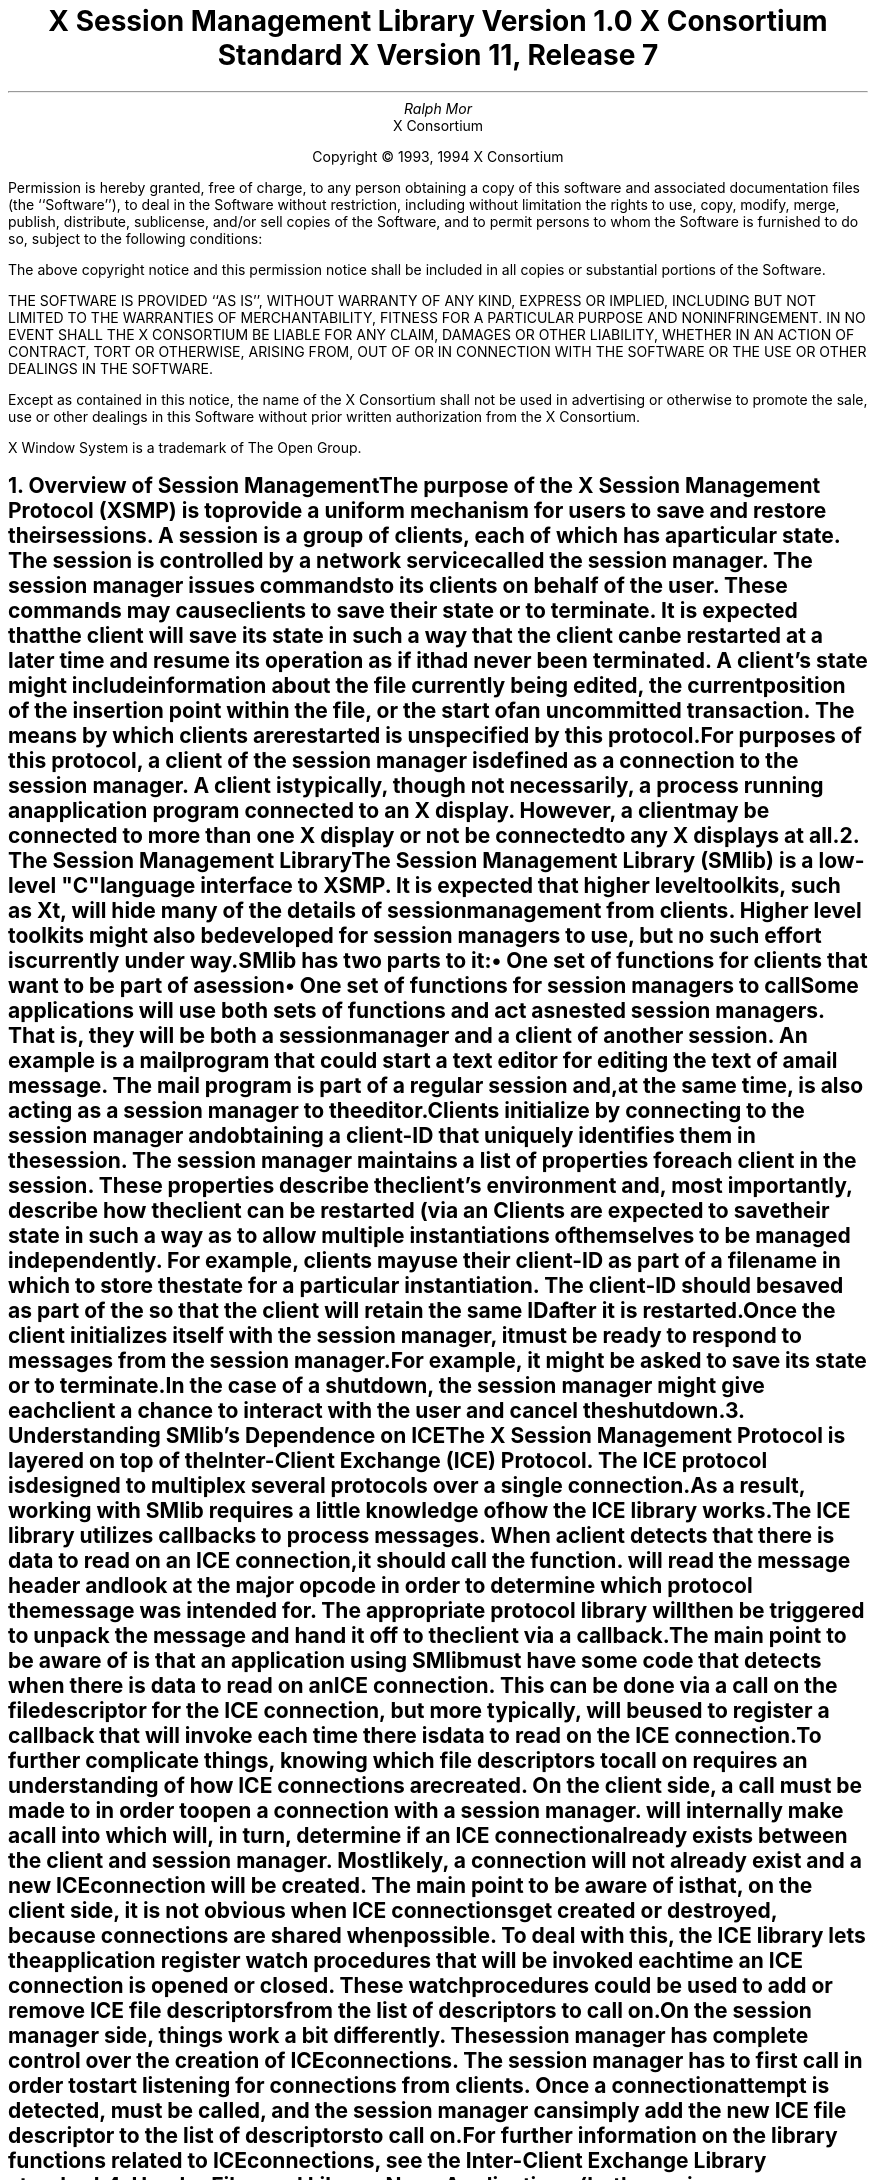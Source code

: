 .\" $Xorg: SMlib.ms,v 1.3 2000/08/17 19:42:19 cpqbld Exp $
.\" $XdotOrg: xc/doc/specs/SM/SMlib.ms,v 1.2 2004/04/23 18:42:16 eich Exp $
.\" 
.\" Use tbl, -ms, and macros.t
.\" edited for DP edits and code consistency w/ core protocol/xlib 4/18/96
.\" macro: start marker
.de sM
.ne 4
.sp 1
\\h'-0.3i'\\L'-1v'\\v'3p'\\l'1v'\\v'1v-3p'
.sp -1
..
.\" macro: end marker
.de eM
.sp -1
\\h'-0.3i'\\L'-1v'\\v'1v+4p'\\l'1v'\\v'-4p'
.sp 1
..
.EH ''''
.OH ''''
.EF ''''
.OF ''''
.ad b
.sp 10
.TL
\s+2\fBX Session Management Library\fP\s-2
.sp
Version 1.0
.sp
X Consortium Standard
.sp
X Version 11, Release 7
.sp
\*(xV
.AU
Ralph Mor
.AI
X Consortium
.LP
.DS C
Copyright \(co 1993, 1994 X Consortium
.DE
.LP
.sp 5
Permission is hereby granted, free of charge, to any person obtaining a copy
of this software and associated documentation files (the ``Software''), to deal
in the Software without restriction, including without limitation the rights
to use, copy, modify, merge, publish, distribute, sublicense, and/or sell
copies of the Software, and to permit persons to whom the Software is
furnished to do so, subject to the following conditions:
.LP
The above copyright notice and this permission notice shall be included in
all copies or substantial portions of the Software.
.LP
THE SOFTWARE IS PROVIDED ``AS IS'', WITHOUT WARRANTY OF ANY KIND, EXPRESS OR
IMPLIED, INCLUDING BUT NOT LIMITED TO THE WARRANTIES OF MERCHANTABILITY,
FITNESS FOR A PARTICULAR PURPOSE AND NONINFRINGEMENT.  IN NO EVENT SHALL THE
X CONSORTIUM BE LIABLE FOR ANY CLAIM, DAMAGES OR OTHER LIABILITY, WHETHER IN
AN ACTION OF CONTRACT, TORT OR OTHERWISE, ARISING FROM, OUT OF OR IN
CONNECTION WITH THE SOFTWARE OR THE USE OR OTHER DEALINGS IN THE SOFTWARE.
.LP
Except as contained in this notice, the name of the X Consortium shall not be
used in advertising or otherwise to promote the sale, use or other dealings
in this Software without prior written authorization from the X Consortium.
.sp 3
X Window System is a trademark of The Open Group.
.bp
.bp 1
.EH '\fBX Session Management Library\fP''\fB\*(xV\fP'
.OH '\fBX Session Management Library\fP''\fB\*(xV\fP'
.EF ''\- \\\\n(PN \-''
.OF ''\- \\\\n(PN \-''
.NH 1
Overview of Session Management
.XS
\*(SN Overview of Session Management
.XE
.LP
The purpose of the X Session Management Protocol (XSMP) is to provide a
uniform mechanism for users to save and restore their sessions.  A
\fIsession\fP is a group of clients, each of which has a particular state.
The session is controlled by a network service called the \fIsession
manager\fP\^.  The session manager issues commands to its clients on behalf
of the user.  These commands may cause clients to save their state or to
terminate.  It is expected that the client will save its state in such a
way that the client can be restarted at a later time and resume its
operation as if it had never been terminated.  A client's state might
include information about the file currently being edited, the current
position of the insertion point within the file, or the start of an 
uncommitted transaction.  The means by which clients are restarted is
unspecified by this protocol.
.LP
For purposes of this protocol, a \fIclient\fP\^ of the session manager is
defined as a connection to the session manager.  A client is typically,
though not necessarily, a process running an application program connected
to an X display.  However, a client may be connected to more
than one X display or not be connected to any X displays at all.
.NH 1
The Session Management Library
.XS
\*(SN The Session Management Library
.XE
.LP
The Session Management Library (SMlib) is a low-level "C" language
interface to XSMP.  It is expected that higher level toolkits, such as
Xt, will hide many of
the details of session management from clients.  Higher level toolkits
might also be developed for session managers to use, but no such effort
is currently under way.
.LP
SMlib has two parts to it:
.IP \(bu 5
One set of functions for clients that want to be part of a session
.IP \(bu 5
One set of functions for session managers to call
.LP
Some applications will use both sets of functions and act as \fInested
session managers\fP\^.
That is, they will be both a session manager and a client of another session.
An example is a mail program that could start a text editor for editing 
the text of a mail message.  The mail program is part of
a regular session and, at the same time, is also acting as a session manager
to the editor.
.LP
Clients initialize by connecting to the session manager and obtaining
a \fIclient-ID\fP\^ that uniquely identifies them in the session.
The session manager maintains a list of properties for each client in
the session.  These properties describe the client's environment
and, most importantly, describe how the client can be restarted (via an
.PN SmRestartCommand ).
Clients are expected to save their state in such a way as to allow multiple
instantiations of themselves to be managed independently.  For example,
clients may use their client-ID as part of a filename in which
to store the state for a particular instantiation.  The client-ID
should be saved as part of the
.PN SmRestartCommand
so that the client will retain the same ID after it is restarted.
.LP
Once the client initializes itself with the session manager, it must be
ready to respond to messages from the session manager.  For example, it
might be asked to save its state or to terminate.  In the case of a shutdown,
the session manager might give each client a chance to interact with the
user and cancel the shutdown.
.NH 1
Understanding SMlib's Dependence on ICE
.XS
\*(SN Understanding SMlib's Dependence on ICE
.XE
.LP
The X Session Management Protocol is layered on top of the Inter-Client
Exchange (ICE) Protocol.  The ICE protocol is designed to multiplex several
protocols over a single connection.  As a result, working with SMlib requires
a little knowledge of how the ICE library works.
.LP
The ICE library utilizes callbacks to process messages.  When a client
detects that there is data to read on an ICE connection, it should call
the
.PN IceProcessMessages
function.
.PN IceProcessMessages
will read the message header and look at the major opcode in order
to determine which protocol the message was intended for.  The appropriate
protocol library will then be triggered to unpack the message and hand it
off to the client via a callback.
.LP
The main point to be aware of is that an application using SMlib must
have some code that detects when there is data to read on an ICE connection.
This can be done via a
.PN select
call on the file descriptor for the ICE connection, but more typically,
.PN XtAppAddInput
will be used to register a callback that will invoke
.PN IceProcessMessages
each time there is data to read on the ICE connection.
.LP
To further complicate things, knowing which file descriptors to call
.PN select
on requires an understanding of how ICE connections are created.
On the client side, a call must be made to
.PN SmcOpenConnection
in order to open a connection with a session manager.
.PN SmcOpenConnection
will internally make a call into
.PN IceOpenConnection ,
which will, in turn, determine if an ICE connection already exists between
the client and session manager.  Most likely, a connection will not already
exist and a new ICE connection will be created.  The main point to be aware
of is that, on the client side, it is not obvious when ICE connections get
created or destroyed, because connections are shared when possible.
To deal with this, the ICE library lets the application register
watch procedures that will be invoked each time an ICE connection 
is opened or closed.
These watch procedures could be used to add or remove ICE file descriptors
from the list of descriptors to call
.PN select
on.
.LP
On the session manager side, things work a bit differently.  The session
manager has complete control over the creation
of ICE connections.  The session manager has to first call
.PN IceListenForConnections
in order to start listening for connections from clients.  Once a connection
attempt is detected,
.PN IceAcceptConnection
must be called, and the session manager can simply add the new ICE
file descriptor to the list of descriptors to call
.PN select
on.
.LP
For further information on the library functions related to ICE connections,
see the \fIInter-Client Exchange Library\fP\^ standard.
.NH 1
Header Files and Library Name
.XS
\*(SN Header Files and Library Name
.XE
.LP
Applications (both session managers and clients) should include the
header file
.Pn < X11/SM/SMlib.h >.
This header file defines all of the SMlib data structures 
and function prototypes. 
.PN SMlib.h
includes the header file 
.Pn < X11/SM/SM.h >,
which defines all of the SMlib constants.
.LP
Because SMlib is dependent on ICE, applications should link against
SMlib and ICElib by using 
.PN -lSM
.PN -lICE .
.NH 1
Session Management Client (Smc) Functions
.XS
\*(SN Session Management Client (Smc) Functions
.XE
.LP
This section discusses how Session Management clients:
.IP \(bu 5
Connect to the Session Manager
.IP \(bu 5
Close the connection
.IP \(bu 5
Modify callbacks
.IP \(bu 5
Set, delete, and retrieve Session Manager properties
.IP \(bu 5
Interact with the user
.IP \(bu 5
Request a ``Save Yourself''
.IP \(bu 5
Request a ``Save Yourself Phase 2''
.IP \(bu 5
Complete a ``Save Yourself''
.IP \(bu 5
Use Smc informational functions
.IP \(bu 5
Handle Errors
.NH 2
Connecting to the Session Manager
.XS
\*(SN Connecting to the Session Manager
.XE
.LP
To open a connection with a session manager, use
.PN SmcOpenConnection .
.sM
.FD 0
SmcConn SmcOpenConnection\^(\^\fInetwork_ids_list\fP, \fIcontext\fP\^, \fIxsmp_major_rev\fP\^, \fIxsmp_minor_rev\fP\^,
.br
                    \fImask\fP\^, \fIcallbacks\fP\^, \fIprevious_id\fP\^, \fIclient_id_ret\fP\^, \fIerror_length\fP\^, \fIerror_string_ret\fP\^)
.br
    char *\fInetwork_ids_list\fP\^;
.br
    SmPointer \fIcontext\fP\^;
.br
    int \fIxsmp_major_rev\fP\^;
.br
    int \fIxsmp_minor_rev\fP\^;
.br
    unsigned long \fImask\fP\^;
.br
    SmcCallbacks *\fIcallbacks\fP\^;
.br
    char *\fIprevious_id\fP\^;
.br
    char **\fIclient_id_ret\fP\^;
.br
    int \fIerror_length\fP\^;
.br
    char *\fIerror_string_ret\fP\^;
.FN
.IP \fInetwork_ids_list\fP 1i
Specifies the network ID(s) of the session manager.
.IP \fIcontext\fP 1i
A pointer to an opaque object or NULL.  Used to determine if an
ICE connection can be shared (see below).
.IP \fIxsmp_major_rev\fP 1i
The highest major version of the XSMP the application supports.
.IP \fIxsmp_minor_rev\fP 1i
The highest minor version of the XSMP the application supports (for the
specified xsmp_major_rev).
.IP \fImask\fP\^ 1i
A mask indicating which callbacks to register.
.IP \fIcallbacks\fP 1i
The callbacks to register.  These callbacks are used to respond to messages
from the session manager.
.IP \fIprevious_id\fP 1i
The client ID from the previous session.
.IP \fIclient_id_ret\fP 1i
The client ID for the current session is returned.
.IP \fIerror_length\fP 1i
Length of the error_string_ret argument passed in.
.IP \fIerror_string_ret\fP 1i
Returns a null-terminated error message, if any.  
The error_string_ret argument points to user supplied memory.
No more than error_length bytes are used.
.LP
.eM
The network_ids_list argument is a null-terminated string containing a list of
network IDs for the session manager, separated by commas.
If network_ids_list is NULL,
the value of the
.PN SESSION_MANAGER
environment variable will be used.
Each network ID has the following format:
.TS
lw(0.25i) lw(2.5i) lw(1i).
	tcp/<hostname>:<portnumber>	or
	decnet/<hostname>::<objname>	or
	local/<hostname>:<path>	
.TE
.LP
An attempt will be made to use the first network ID.  If that fails,
an attempt will be made using the second network ID, and so on.
.LP
After the connection is established,
.PN SmcOpenConnection
registers the client with the session manager.  If the client is being
restarted from a previous session, previous_id should contain a null
terminated string representing the client ID from the previous session.
If the client is first joining the session, previous_id should be
set to NULL.
If previous_id is specified but is determined to be invalid by the
session manager, SMlib will re-register
the client with previous_id set to NULL.
.LP
If
.PN SmcOpenConnection
succeeds, it returns an opaque connection pointer of type
.PN SmcConn
and the client_id_ret argument contains the client ID to be used for
this session.
The client_id_ret should be freed with a call to
.PN free
when no longer needed.  On failure,
.PN SmcOpenConnection
returns NULL,
and the reason for failure is returned in error_string_ret.
.LP
Note that SMlib uses the ICE protocol to establish a connection with
the session manager.  If an ICE connection already exists between the
client and session manager, it might be possible for the same ICE connection
to be used for session management.  
.LP
The context argument indicates how willing the client is to share
the ICE connection with other protocols.  If context is NULL,
then the caller is always willing to share the connection.
If context is not NULL,
then the caller is not willing to use a previously opened ICE connection
that has a different non-NULL context associated with it.
.LP
As previously discussed (section 3, ``Understanding SMlib's Dependence
on ICE''), the client will have to keep track of when ICE connections
are created or destroyed (using 
.PN IceAddConnectionWatch
and
.PN IceRemoveConnectionWatch ),
and will have to call
.PN IceProcessMessages
each time a
.PN select
shows that there is data to read on an ICE connection.
For further information, see the
\fIInter-Client Exchange Library\fP\^ standard.
.LP
The callbacks argument contains a set of callbacks used to respond to session
manager events.  The mask argument specifies which callbacks are set.
All of the callbacks specified in this version of SMlib are mandatory.  The
mask argument is necessary in order to maintain backwards compatibility
in future versions of the library.
.LP
The following values may be ORed together to obtain a mask value:
.LP
.Ds 0
.PN SmcSaveYourselfProcMask
.PN SmcDieProcMask
.PN SmcSaveCompleteProcMask
.PN SmcShutdownCancelledProcMask
.De
.LP
For each callback, the client can register a pointer to client data.
When SMlib invokes the callback, it will pass the client data pointer.
.LP
.sM
.Ds 0
.TA .5i 1i 1.5i
.ta .5i 1i 1.5i
typedef struct {

	struct {
		SmcSaveYourselfProc callback;
		SmPointer client_data;
	} save_yourself;

	struct {
		SmcDieProc callback;
		SmPointer client_data;
	} die;

	struct {
		SmcSaveCompleteProc callback;
		SmPointer client_data;
	} save_complete;

	struct {
		SmcShutdownCancelledProc callback;
		SmPointer client_data;
	} shutdown_cancelled;

} SmcCallbacks;
.De
.LP
.eM
.NH 3
The Save Yourself Callback
.XS
\*(SN The Save Yourself Callback
.XE
.LP
The Save Yourself callback is of type
.PN SmcSaveYourselfProc .
.sM
.FD 0
typedef void (*SmcSaveYourselfProc)();

void SaveYourselfProc\^(\^\fIsmc_conn\fP, \fIclient_data\fP\^, \fIsave_type\fP\^, \fIshutdown\fP\^, \fIinteract_style\fP\^, \fIfast\fP\^)
.br
    SmcConn \fIsmc_conn\fP\^;
.br
    SmPointer \fIclient_data\fP\^;
.br
    int \fIsave_type\fP\^;
.br
    Bool \fIshutdown\fP\^;
.br
    int \fIinteract_style\fP\^;
.br
    Bool \fIfast\fP\^;
.FN
.IP \fIsmc_conn\fP 1i
The session management connection object.
.IP \fIclient_data\fP 1i
Client data specified when the callback was registered.
.IP \fIsave_type\fP 1i
Specifies the type of information that should be saved.
.IP \fIshutdown\fP 1i
Specifies if a shutdown is taking place.
.IP \fIinteract_style\fP 1i
The type of interaction allowed with the user.
.IP \fIfast\fP 1i
If
.PN True ,
the client should save its state as quickly as possible.
.LP
.eM
The session manager sends a ``Save Yourself'' message to a client 
either to checkpoint it or just before
termination so that it can save its state.
The client responds with zero or more calls to
.PN SmcSetProperties
to update the properties indicating how to restart the client.
When all the properties have been set, the client calls
.PN SmcSaveYourselfDone .
.LP
If interact_style is
.PN SmInteractStyleNone ,
the client must not interact with the
user while saving state.
If interact_style is 
.PN SmInteractStyleErrors ,
the client may interact with the user only if an error condition arises.
If interact_style is 
.PN SmInteractStyleAny ,
then the client may interact with the user for any purpose.
Because only one client can interact with the user at a time,
the client must call
.PN SmcInteractRequest
and wait for an ``Interact'' message from the session manager.
When the client is done interacting with the user, it calls
.PN SmcInteractDone .
The client may only call
.PN SmcInteractRequest
after it receives a ``Save Yourself'' message and before it
calls
.PN SmcSaveYourselfDone .
.LP
If save_type is
.PN SmSaveLocal ,
the client must update the properties to reflect its current state.
Specifically, it should save enough information to restore
the state as seen by the user of this client.  It should not affect the
state as seen by other users.  If save_type is
.PN SmSaveGlobal ,
the user wants the client to commit all of its data to permanent,
globally accessible storage.  If save_type is
.PN SmSaveBoth ,
the client should do both of these (it should first commit the data to
permanent storage before updating its properties).
.LP
Some examples are as follows:
.LP
.IP \(bu 5
If a word processor were sent a ``Save Yourself'' with a type of 
.PN SmSaveLocal ,
it could create a temporary file that included the
current contents of the file, the location of the cursor, and
other aspects of the current editing session.
It would then update its SmRestartCommand property 
with enough information to find this temporary file.
.IP \(bu 5
If a word processor were sent a ``Save Yourself'' with a type of
.PN SmSaveGlobal ,
it would simply save the currently edited file.
.IP \(bu 5
If a word processor were sent a ``Save Yourself'' with a type of
.PN SmSaveBoth ,
it would first save the currently edited file.
It would then create a temporary file with information
such as the current position of the cursor
and what file is being edited.
Finally, it would update its SmRestartCommand property
with enough information to find the temporary file.
.LP
The shutdown argument specifies whether the system is being
shut down.  The interaction is different depending on whether or not
shutdown is set.  If not shutting down, the client should save its
state and wait for a ``Save Complete'' message.  If shutting down,
the client must save state and
then prevent interaction until it receives either a ``Die''
or a ``Shutdown Cancelled.''
.LP
The fast argument specifies that the client should save its state
as quickly as possible.  For example, if the session manager knows that
power is about to fail, it would set fast to
.PN True .
.NH 3
The Die Callback
.XS
\*(SN The Die Callback
.XE
.LP
The Die callback is of type
.PN SmcDieProc .
.sM
.FD 0
typedef void (*SmcDieProc)();

void DieProc\^(\^\fIsmc_conn\fP, \fIclient_data\fP\^)
.br
    SmcConn \fIsmc_conn\fP\^;
.br
    SmPointer \fIclient_data\fP\^;
.FN
.IP \fIsmc_conn\fP 1i
The session management connection object.
.IP \fIclient_data\fP 1i
Client data specified when the callback was registered.
.LP
.eM
The session manager sends a ``Die'' message to a client 
when it wants it to die.  The client should respond by calling
.PN SmcCloseConnection .
A session manager that behaves properly will send a
``Save Yourself'' message before the ``Die'' message.
.NH 3
The Save Complete Callback
.XS
\*(SN The Save Complete Callback
.XE
.LP
The Save Complete callback is of type
.PN SmcSaveCompleteProc .
.sM
.FD 0
typedef void (*SmcSaveCompleteProc)();

void SaveCompleteProc\^(\^\fIsmc_conn\fP, \fIclient_data\fP\^)
.br
    SmcConn \fIsmc_conn\fP\^;
.br
    SmPointer \fIclient_data\fP\^;
.FN
.IP \fIsmc_conn\fP 1i
The session management connection object.
.IP \fIclient_data\fP 1i
Client data specified when the callback was registered.
.LP
.eM
When the session manager is done with a checkpoint, it will send each of
the clients a ``Save Complete'' message.  The client is then free to
change its state.
.NH 3
The Shutdown Cancelled Callback
.XS
\*(SN The Shutdown Cancelled Callback
.XE
.LP
The Shutdown Cancelled callback is of type
.PN SmcShutdownCancelledProc .
.sM
.FD 0
typedef void (*SmcShutdownCancelledProc)();

void ShutdownCancelledProc\^(\^\fIsmc_conn\fP, \fIclient_data\fP\^)
.br
    SmcConn \fIsmc_conn\fP\^;
.br
    SmPointer \fIclient_data\fP\^;
.FN
.IP \fIsmc_conn\fP 1i
The session management connection object.
.IP \fIclient_data\fP 1i
Client data specified when the callback was registered.
.LP
.eM
The session manager sends a ``Shutdown Cancelled'' message
when the user cancelled the shutdown during an interaction
(see section 5.5, ``Interacting With the User'').
The client can now continue as if the shutdown had never happened.
If the client has not called
.PN SmcSaveYourselfDone
yet, it can either abort the save and then call
.PN SmcSaveYourselfDone
with the success argument set to
.PN False ,
or it can continue with the save and then call
.PN SmcSaveYourselfDone
with the success argument set to reflect the outcome of the save.
.NH 2
Closing the Connection
.XS
\*(SN Closing the Connection
.XE
.LP
To close a connection with a session manager, use
.PN SmcCloseConnection .
.LP
.sM
.FD 0
SmcCloseStatus SmcCloseConnection\^(\^\fIsmc_conn\fP, \fIcount\fP\^, \fIreason_msgs\fP\^)
.br
    SmcConn \fIsmc_conn\fP\^;
.br
    int \fIcount\fP\^;
.br
    char **\fIreason_msgs\fP\^;
.FN
.IP \fIsmc_conn\fP 1i
The session management connection object.
.IP \fIcount\fP 1i
The number of reason messages.
.IP \fIreason_msgs\fP 1i
The reasons for closing the connection.
.LP
.eM
The reason_msgs argument will most likely be NULL if resignation 
is expected by the client.
Otherwise, it contains a list of null-terminated Compound Text strings 
representing the reason for termination.
The session manager should display these reason messages
to the user.
.LP
Note that SMlib used the ICE protocol to establish a connection with
the session manager, and various protocols other than session management
may be active on the ICE connection.  When
.PN SmcCloseConnection
is called, the ICE connection will be closed only if all protocols
have been shutdown on the connection.  Check the ICElib
standard for
.PN IceAddConnectionWatch
and
.PN IceRemoveConnectionWatch
to learn how to set up a callback to be invoked each time an ICE connection is
opened or closed.  Typically this callback adds/removes the ICE file
descriptor from the list of active descriptors to call
.PN select
on (or calls
.PN XtAppAddInput
or
.PN XtRemoveInput ).
.LP
.PN SmcCloseConnection
returns one of the following values:
.IP \(bu 5
.PN SmcClosedNow
\- the ICE connection was closed at this time, the watch procedures were
invoked, and the connection was freed.
.IP \(bu 5
.PN SmcClosedASAP
\- an IO error had occurred on the connection, but
.PN SmcCloseConnection
is being called within a nested
.PN IceProcessMessages .
The watch procedures have been invoked at this time, but the connection
will be freed as soon as possible (when the nesting level reaches zero and
.PN IceProcessMessages
returns a status of
.PN IceProcessMessagesConnectionClosed ).
.IP \(bu 5
.PN SmcConnectionInUse
\- the connection was not closed at this time, because it is being used by
other active protocols.
.NH 2
Modifying Callbacks
.XS
\*(SN Modifying Callbacks
.XE
.LP
To modify callbacks set up in
.PN SmcOpenConnection ,
use
.PN SmcModifyCallbacks .
.sM
.FD 0
void SmcModifyCallbacks\^(\^\fIsmc_conn\fP, \fImask\fP\^, \fIcallbacks\fP\^)
.br
    SmcConn \fIsmc_conn\fP\^;
.br
    unsigned long \fImask\fP\^;
.br
    SmcCallbacks *\fIcallbacks\fP\^;
.FN
.IP \fIsmc_conn\fP 1i
The session management connection object.
.IP \fImask\fP 1i
A mask indicating which callbacks to modify.
.IP \fIcallbacks\fP 1i
The new callbacks.
.LP
.eM
When specifying a value for the mask argument, the following
values may be ORed together:
.LP
.Ds 0
.PN SmcSaveYourselfProcMask
.PN SmcDieProcMask
.PN SmcSaveCompleteProcMask
.PN SmcShutdownCancelledProcMask
.De
.NH 2
Setting, Deleting, and Retrieving Session Management Properties
.XS
\*(SN Setting, Deleting, and Retrieving Session Management Properties
.XE
.LP
To set session management properties for this client, use
.PN SmcSetProperties .
.sM
.FD 0
void SmcSetProperties\^(\^\fIsmc_conn\fP, \fInum_props\fP\^, \fIprops\fP\^)
.br
    SmcConn \fIsmc_conn\fP\^;
.br
    int \fInum_props\fP\^;
.br
    SmProp **\fIprops\fP\^;
.FN
.IP \fIsmc_conn\fP 1i
The session management connection object.
.IP \fInum_props\fP 1i
The number of properties.
.IP \fIprops\fP 1i
The list of properties to set.
.LP
.eM
The properties are specified as an array of property pointers.
Previously set property values may be over-written using the
.PN SmcSetProperties
function.  Note that the session manager is not
expected to restore property values when the session is restarted.  Because
of this, clients should not try to use the session manager as
a database for storing application specific state.
.LP
For a description of session management properties and the
.PN SmProp
structure, see section 7, ``Session Management Properties.''
.sp
.LP
To delete properties previously set by the client, use
.PN SmcDeleteProperties .
.sM
.FD 0
void SmcDeleteProperties\^(\^\fIsmc_conn\fP, \fInum_props\fP\^, \fIprop_names\fP\^)
.br
    SmcConn \fIsmc_conn\fP\^;
.br
    int \fInum_props\fP\^;
.br
    char **\fIprop_names\fP\^;
.FN
.IP \fIsmc_conn\fP 1i
The session management connection object.
.IP \fInum_props\fP 1i
The number of properties.
.IP \fIprop_names\fP 1i
The list of properties to delete.
.LP
.eM
.LP
To get properties previously stored by the client, use
.PN SmcGetProperties .
.sM
.FD 0
Status SmcGetProperties\^(\^\fIsmc_conn\fP, \fIprop_reply_proc\fP\^, \fIclient_data\fP\^)
.br
    SmcConn \fIsmc_conn\fP\^;
.br
    SmcPropReplyProc \fIprop_reply_proc\fP\^;
.br
    SmPointer \fIclient_data\fP\^;
.FN
.IP \fIsmc_conn\fP 1i
The session management connection object.
.IP \fIprop_reply_proc\fP 1i
The callback to be invoked when the properties reply comes back.
.IP \fIclient_data\fP 1i
This pointer to client data will be passed to the
.PN SmcPropReplyProc
callback.
.LP
.eM
The return value of
.PN SmcGetProperties
is zero for failure and a positive value for success.
.LP
Note that the library does not block until the properties reply comes back.
Rather, a callback of type
.PN SmcPropReplyProc
is invoked when the data is ready.
.sM
.FD 0
typedef void (*SmcPropReplyProc)();

void PropReplyProc\^(\^\fIsmc_conn\fP, \fIclient_data\fP\^, \fInum_props\fP\^, \fIprops\fP\^)
.br
    SmcConn \fIsmc_conn\fP\^;
.br
    SmPointer \fIclient_data\fP\^;
.br
    int \fInum_props\fP\^;
.br
    SmProp **\fIprops\fP\^;
.FN
.IP \fIsmc_conn\fP 1i
The session management connection object.
.IP \fIclient_data\fP 1i
Client data specified when the callback was registered.
.IP \fInum_props\fP 1i
The number of properties returned.
.IP \fIprops\fP 1i
The list of properties returned.
.LP
.eM
To free each property, use
.PN SmFreeProperty
(see section 8, ``Freeing Data'').
To free the actual array of pointers, use
.PN free .
.NH 2
Interacting With the User
.XS
\*(SN Interacting With the User
.XE
.LP
After receiving a ``Save Yourself'' message with an interact_style of
.PN SmInteractStyleErrors
or
.PN SmInteractStyleAny ,
the client may choose to interact with the user.
Because only one client can interact with the user at a time, the client
must call
.PN SmcInteractRequest
and wait for an ``Interact'' message from the session manager.
.sM
.FD 0
Status SmcInteractRequest\^(\^\fIsmc_conn\fP, \fIdialog_type\fP\^, \fIinteract_proc\fP\^, \fIclient_data\fP\^)
.br
    SmcConn \fIsmc_conn\fP\^;
.br
    int \fIdialog_type\fP\^;
.br
    SmcInteractProc \fIinteract_proc\fP\^;
.br
    SmPointer \fIclient_data\fP\^;
.FN
.IP \fIsmc_conn\fP 1i
The session management connection object.
.IP \fIdialog_type\fP 1i
The type of dialog the client wishes to present to the user.
.IP \fIinteract_proc\fP 1i
The callback to be invoked when the ``Interact'' message arrives from
the session manager.
.IP \fIclient_data\fP 1i
This pointer to client data will be passed to the
.PN SmcInteractProc
callback when the ``Interact'' message arrives.
.LP
.eM
The return value of
.PN SmcInteractRequest
is zero for failure and a positive value for success.
.LP
The dialog_type argument specifies either
.PN SmDialogError ,
indicating that the client wants to start an error dialog, or
.PN SmDialogNormal ,
meaning that the client wishes to start a nonerror dialog.
.LP
Note that if a shutdown is in progress, the user may have the option of
cancelling the shutdown.  If the shutdown is cancelled, the clients that
have not interacted yet with the user will receive a
``Shutdown Cancelled'' message instead of the ``Interact'' message.
.LP
The
.PN SmcInteractProc
callback will be invoked when the ``Interact'' message arrives from
the session manager.
.sM
.FD 0
typedef void (*SmcInteractProc)();

void InteractProc\^(\^\fIsmc_conn\fP, \fIclient_data\fP\^)
.br
    SmcConn \fIsmc_conn\fP\^;
.br
    SmPointer \fIclient_data\fP\^;
.FN
.IP \fIsmc_conn\fP 1i
The session management connection object.
.IP \fIclient_data\fP 1i
Client data specified when the callback was registered.
.LP
.eM
.LP
After interacting with the user (in response to an ``Interact'' message),
you should call
.PN SmcInteractDone .
.sM
.FD 0
void SmcInteractDone\^(\^\fIsmc_conn\fP, \fIcancel_shutdown\fP\^)
.br
    SmcConn \fIsmc_conn\fP\^;
.br
    Bool \fIcancel_shutdown\fP\^;
.FN
.IP \fIsmc_conn\fP 1i
The session management connection object.
.IP \fIcancel_shutdown\fP 1i
If
.PN True ,
indicates that the user requests that the entire shutdown be cancelled.
.LP
.eM
The cancel_shutdown argument may only be
.PN True
if the corresponding ``Save Yourself'' specified
.PN True
for shutdown and
.PN SmInteractStyleErrors
or
.PN SmInteractStyleAny
for the interact_style.
.NH 2
Requesting a Save Yourself
.XS
\*(SN Requesting a Save Yourself
.XE
.LP
To request a checkpoint from the session manager, use
.PN SmcRequestSaveYourself .
.sM
.FD 0
void SmcRequestSaveYourself\^(\^\fIsmc_conn\fP, \fIsave_type\fP\^, \fIshutdown\fP\^, \fIinteract_style\fP\^, \fIfast\fP\^, \fIglobal\fP\^)
.br
    SmcConn \fIsmc_conn\fP\^;
.br
    int \fIsave_type\fP\^;
.br
    Bool \fIshutdown\fP\^;
.br
    int \fIinteract_style\fP\^;
.br
    Bool \fIfast\fP\^;
.br
    Bool \fIglobal\fP\^;
.FN
.IP \fIsmc_conn\fP 1i
The session management connection object.
.IP \fIsave_type\fP 1i
Specifies the type of information that should be saved.
.IP \fIshutdown\fP 1i
Specifies if a shutdown is taking place.
.IP \fIinteract_style\fP 1i
The type of interaction allowed with the user.
.IP \fIfast\fP 1i
If
.PN True ,
the client should save its state as quickly as possible.
.IP \fIglobal\fP 1i
Controls who gets the ``Save Yourself.''
.LP
.eM
The save_type, shutdown, interact_style, and
fast arguments are discussed in more detail in section 5.1.1,
``The Save Yourself Callback.''
.LP
If global is set to
.PN True ,
then the resulting ``Save Yourself'' should be
sent to all clients in the session.  For example, a vendor of a
Uninterruptible Power Supply (UPS) might include a Session
Management client that would monitor the status of the UPS
and generate a fast shutdown if the power is about to be lost.
.LP
If global is set to
.PN False ,
then the ``Save Yourself'' should only be sent to the client that
requested it.
.NH 2
Requesting a Save Yourself Phase 2
.XS
\*(SN Requesting a Save Yourself Phase 2
.XE
.LP
In response to a ``Save Yourself, the client may request to be informed
when all the other clients are quiescent so that it can save their state.
To do so, use
.PN SmcRequestSaveYourselfPhase2 .
.sM
.FD 0
Status SmcRequestSaveYourselfPhase2\^(\^\fIsmc_conn\fP, \fIsave_yourself_phase2_proc\fP\^, \fIclient_data\fP\^)
.br
    SmcConn \fIsmc_conn\fP\^;
.br
    SmcSaveYourselfPhase2Proc \fIsave_yourself_phase2_proc\fP\^;
.br
    SmPointer \fIclient_data\fP\^;
.FN
.IP \fIsmc_conn\fP 1i
The session management connection object.
.IP \fIsave_yourself_phase2_proc\fP 1i
The callback to be invoked when the ``Save Yourself Phase 2'' message
arrives from the session manager.
.IP \fIclient_data\fP 1i
This pointer to client data will be passed to the
.PN SmcSaveYourselfPhase2Proc
callback when the ``Save Yourself Phase 2'' message arrives.
.LP
.eM
The return value of
.PN SmcRequestSaveYourselfPhase2
is zero for failure and a positive value for success.
.LP
This request is needed by clients that manage other clients (for example,
window managers, workspace managers, and so on). 
The manager must make sure that all of the clients that are being managed
are in an idle state so that their state can be saved.
.NH 2
Completing a Save Yourself
.XS
\*(SN Completing a Save Yourself
.XE
.LP
After saving state in response to a ``Save Yourself'' message,
you should call
.PN SmcSaveYourselfDone .
.sM
.FD 0
void SmcSaveYourselfDone\^(\^\fIsmc_conn\fP, \fIsuccess\fP\^)
.br
    SmcConn \fIsmc_conn\fP\^;
.br
    Bool \fIsuccess\fP\^;
.FN
.IP \fIsmc_conn\fP 1i
The session management connection object.
.IP \fIsuccess\fP 1i
If
.PN True ,
the ``Save Yourself'' operation was completed successfully.
.LP
.eM
Before calling
.PN SmcSaveYourselfDone ,
the client must have set each required property at least once since
the client registered with the session manager.
.NH 2
Using Smc Informational Functions
.XS
\*(SN Using Smc Informational Functions
.XE
.LP
.sM
.FD 0
int SmcProtocolVersion\^(\^\fIsmc_conn\fP\^)
.br
    SmcConn \fIsmc_conn\fP\^;
.FN
.eM
.PN SmcProtocolVersion
returns the major version of the session management protocol
associated with this session.
.sp
.LP
.sM
.FD 0
int SmcProtocolRevision\^(\^\fIsmc_conn\fP\^)
.br
    SmcConn \fIsmc_conn\fP\^;
.FN
.eM
.PN SmcProtocolRevision
returns the minor version of the session management protocol
associated with this session.
.sp
.LP
.sM
.FD 0
char *SmcVendor\^(\^\fIsmc_conn\fP\^)
.br
    SmcConn \fIsmc_conn\fP\^;
.FN
.eM
.PN SmcVendor
returns a string that provides some identification of the owner of
the session manager.  The string should be freed with a call to
.PN free .
.sp
.LP
.sM
.FD 0
char *SmcRelease\^(\^\fIsmc_conn\fP\^)
.br
    SmcConn \fIsmc_conn\fP\^;
.FN
.eM
.PN SmcRelease
returns a string that provides the release number of the session manager.
The string should be freed with a call to
.PN free .
.sp
.LP
.sM
.FD 0
char *SmcClientID\^(\^\fIsmc_conn\fP\^)
.br
    SmcConn \fIsmc_conn\fP\^;
.FN
.eM
.PN SmcClientID
returns a null-terminated string for the client ID associated with
this connection.  This information was also returned in
.PN SmcOpenConnection
(it is provided here for convenience).
Call 
.PN free
on this pointer when the client ID is no longer needed.
.sp
.LP
.sM
.FD 0
IceConn SmcGetIceConnection\^(\^\fIsmc_conn\fP\^)
.br
    SmcConn \fIsmc_conn\fP\^;
.FN
.eM
.PN SmcGetIceConnection
returns the ICE connection object associated with this session management
connection object.  The ICE connection object can be used to get some
additional information about the connection.  Some of the more useful
functions which can be used on the IceConn are
.PN IceConnectionNumber ,
.PN IceConnectionString ,
.PN IceLastSentSequenceNumber ,
.PN IceLastReceivedSequenceNumber ,
and
.PN IcePing .
For further information, 
see the \fIInter-Client Exchange Library\fP standard.
.NH 2
Error Handling
.XS
\*(SN Error Handling
.XE
.LP
If the client receives an unexpected protocol error from the session manager,
an error handler is invoked by SMlib.  A default error handler exists that
simply prints the error message to 
.PN stderr
and exits if the severity of the error is fatal.
The client can change this error handler by calling the
.PN SmcSetErrorHandler
function.
.sM
.FD 0
SmcErrorHandler SmcSetErrorHandler\^(\^\fIhandler\fP\^)
.br
    SmcErrorHandler \fIhandler\fP\^;
.FN
.IP \fIhandler\fP 1i
The error handler.  You should pass NULL to restore the default handler.
.LP
.eM
.PN SmcSetErrorHandler
returns the previous error handler.
.LP
The
.PN SmcErrorHandler
has the following type:
.sM
.FD 0
typedef void (*SmcErrorHandler)();

void ErrorHandler\^(\^\fIsmc_conn\fP, \fIswap\fP\^, \fIoffending_minor_opcode\fP\^, \fIoffending_sequence_num\fP\^, \fIerror_class\fP\^, \fIseverity\fP\^, \fIvalues\fP\^)
.br
    SmcConn \fIsmc_conn\fP\^;
.br
    Bool \fIswap\fP\^;
.br
    int \fIoffending_minor_opcode\fP\^;
.br
    unsigned long \fIoffending_sequence_num\fP\^;
.br
    int \fIerror_class\fP\^;
.br
    int \fIseverity\fP\^;
.br
    IcePointer \fIvalues\fP\^;
.FN
.IP \fIsmc_conn\fP 1i
The session management connection object.
.IP \fIswap\fP 1i
A flag that indicates if the specified values need byte swapping.
.IP \fIoffending_minor_opcode\fP 1i
The minor opcode of the offending message.
.IP \fIoffending_sequence_num\fP 1i
The sequence number of the offending message.
.IP \fIerror_class\fP 1i
The error class of the offending message.
.IP \fIseverity\fP 1i
.PN IceCanContinue ,
.PN IceFatalToProtocol ,
or
.PN IceFatalToConnection .
.IP \fIvalues\fP 1i
Any additional error values specific to the minor opcode and class.
.LP
.eM
Note that this error handler is invoked for protocol related errors.
To install an error handler to be invoked when an IO error occurs, use
.PN IceSetIOErrorHandler .
For further information,
see the \fIInter-Client Exchange Library\fP\^ standard.
.NH 1
Session Management Server (Sms) Functions
.XS
\*(SN Session Management Server (Sms) Functions
.XE
.LP
This section discusses how Session Management servers:
.IP \(bu 5
Initialize the library
.IP \(bu 5
Register the client
.IP \(bu 5
Send a ``Save Yourself'' message
.IP \(bu 5
Send a ``Save Yourself Phase 2'' message
.IP \(bu 5
Send an ``Interact'' message
.IP \(bu 5
Send a ``Save Complete'' message
.IP \(bu 5
Send a ``Die'' message
.IP \(bu 5
Cancel a shutdown
.IP \(bu 5
Return properties
.IP \(bu 5
Ping a client
.IP \(bu 5
Clean up after a client disconnects
.IP \(bu 5
Use Sms informational functions
.IP \(bu 5
Handle errors
.NH 2
Initializing the Library
.XS
\*(SN Initializing the Library
.XE
.LP
.PN SmsInitialize
is the first SMlib function that should be called by a
session manager.  It provides information about the session manager
and registers a callback that will be invoked each
time a new client connects to the session manager.
.sM
.FD 0
Status SmsInitialize\^(\^\fIvendor\fP, \fIrelease\fP\^, \fInew_client_proc\fP\^, \fImanager_data\fP\^, \fIhost_based_auth_proc\fP\^,
.br
                    \fIerror_length\fP\^, \fIerror_string_ret\fP\^)
.br
    char *\fIvendor\fP\^;
.br
    char *\fIrelease\fP\^;
.br
    SmsNewClientProc \fInew_client_proc\fP\^;
.br
    SmPointer \fImanager_data\fP\^;
.br
    IceHostBasedAuthProc \fIhost_based_auth_proc\fP\^;
.br
    int \fIerror_length\fP\^;
.br
    char *\fIerror_string_ret\fP\^;
.FN
.IP \fIvendor\fP 1i
A string specifying the session manager vendor.
.IP \fIrelease\fP 1i
A string specifying the session manager release number.
.IP \fInew_client_proc\fP 1i
Callback to be invoked each time a new client connects to the session manager.
.IP \fImanager_data\fP 1i
When the
.PN SmsNewClientProc
callback is invoked, this pointer to manager data will be passed.
.IP \fIhost_based_auth_proc\fP 1i
Host based authentication callback.
.IP \fIerror_length\fP 1i
Length of the error_string_ret argument passed in.
.IP \fIerror_string_ret\fP 1i
Returns a null-terminated error message, if any.
The error_string_ret points to user supplied memory.
No more than error_length bytes are used.
.LP
.eM
After the
.PN SmsInitialize
function is called, the session manager should call the
.PN IceListenForConnections
function to listen for new connections.  Afterwards, each time a
client connects, the session manager should call
.PN IceAcceptConnection .
.LP
See section 9, ``Authentication of Clients,''
for more details on authentication (including host based authentication).
Also see the \fIInter-Client Exchange Library\fP\^ standard
for further details on listening for and accepting ICE connections.
.LP
Each time a new client connects to the session manager, the
.PN SmsNewClientProc
callback is invoked.  The session manager obtains a new opaque connection
object that it should use for all future interaction with the client.  At
this time, the session manager must also register a set of callbacks to
respond to the different messages that the client might send.
.sM
.FD 0
typedef Status (*SmsNewClientProc)();

Status NewClientProc\^(\^\fIsms_conn\fP, \fImanager_data\fP\^, \fImask_ret\fP\^, \fIcallbacks_ret\fP\^, \fIfailure_reason_ret\fP\^)
.br
    SmsConn \fIsms_conn\fP\^;
.br
    SmPointer \fImanager_data\fP\^;
.br
    unsigned long *\fImask_ret\fP\^;
.br
    SmsCallbacks *\fIcallbacks_ret\fP\^;
.br
    char **\fIfailure_reason_ret\fP\^;
.FN
.IP \fIsms_conn\fP 1i
A new opaque connection object.
.IP \fImanager_data\fP 1i
Manager data specified when the callback was registered.
.IP \fImask_ret\fP 1i
On return, indicates which callbacks were set by the session manager.
.IP \fIcallbacks_ret\fP 1i
On return, contains the callbacks registered by the session manager.
.IP \fIfailure_reason_ret\fP 1i
Failure reason returned.
.LP
.eM
If a failure occurs, the
.PN SmsNewClientProc
should return a zero status as well as allocate and return a failure
reason string in failure_reason_ret.
SMlib will be responsible for freeing this memory.
.LP
The session manager must register a set of callbacks to respond to client
events.  The mask_ret argument specifies which callbacks are set.
All of the callbacks specified in this version of SMlib are mandatory.  The
mask_ret argument is necessary in order to maintain backwards
compatibility in future versions of the library.
.LP
The following values may be ORed together to obtain a mask value:
.LP
.Ds 0
.PN SmsRegisterClientProcMask
.PN SmsInteractRequestProcMask
.PN SmsInteractDoneProcMask
.PN SmsSaveYourselfRequestProcMask
.PN SmsSaveYourselfP2RequestProcMask
.PN SmsSaveYourselfDoneProcMask
.PN SmsCloseConnectionProcMask
.PN SmsSetPropertiesProcMask
.PN SmsDeletePropertiesProcMask
.PN SmsGetPropertiesProcMask
.De
.LP
For each callback, the session manager can register a pointer to manager
data specific to that callback.  This pointer will be passed to the callback
when it is invoked by SMlib.
.sM
.LP
.Ds 0
.TA .5i 1i 1.5i
.ta .5i 1i 1.5i
typedef struct {
	struct {
		SmsRegisterClientProc callback;
		SmPointer manager_data;
	} register_client;

	struct {
		SmsInteractRequestProc callback;
		SmPointer manager_data;
	} interact_request;

	struct {
		SmsInteractDoneProc callback;
		SmPointer manager_data;
	} interact_done;

	struct {
		SmsSaveYourselfRequestProc callback;
		SmPointer manager_data;
	} save_yourself_request;

	struct {
		SmsSaveYourselfPhase2RequestProc callback;
		SmPointer manager_data;
	} save_yourself_phase2_request;

	struct {
		SmsSaveYourselfDoneProc callback;
		SmPointer manager_data;
	} save_yourself_done;

	struct {
		SmsCloseConnectionProc callback;
		SmPointer manager_data;
	} close_connection;

	struct {
		SmsSetPropertiesProc callback;
		SmPointer manager_data;
	} set_properties;

	struct {
		SmsDeletePropertiesProc callback;
		SmPointer manager_data;
	} delete_properties;

	struct {
		SmsGetPropertiesProc callback;
		SmPointer manager_data;
	} get_properties;

} SmsCallbacks;
.De
.LP
.eM
.NH 3
The Register Client Callback
.XS
\*(SN The Register Client Callback
.XE
.LP
The Register Client callback is the first callback that will be
invoked after the client connects to the session manager.  Its type is
.PN SmsRegisterClientProc .
.sM
.FD 0
typedef Status (*SmsRegisterClientProc();

Status RegisterClientProc\^(\^\fIsms_conn\fP, \fImanager_data\fP\^, \fIprevious_id\fP\^)
.br
    SmsConn \fIsms_conn\fP\^;
.br
    SmPointer \fImanager_data\fP\^;
.br
    char *\fIprevious_id\fP\^;
.FN
.IP \fIsms_conn\fP 1i
The session management connection object.
.IP \fImanager_data\fP 1i
Manager data specified when the callback was registered.
.IP \fIprevious_id\fP 1i
The client ID from the previous session.
.LP
.eM
Before any further interaction takes place with the client,
the client must be registered with the session manager.
.LP
If the client is being restarted from a previous session,
previous_id will contain a null-terminated string representing
the client ID from the previous session.  Call
.PN free
on the previous_id pointer when it is no longer needed.
If the client is first joining the session, previous_id will be NULL.
.LP
If previous_id is invalid, the session manager should not register
the client at this time.  This callback should return a status of zero,
which will cause an error message to be sent to the client.
The client should re-register with previous_id set to NULL.
.LP
Otherwise, the session manager should register the client with a
unique client ID by calling the
.PN SmsRegisterClientReply
function (to be discussed shortly), and the
.PN SmsRegisterClientProc
callback should return a status of one.
.NH 3
The Interact Request Callback
.XS
\*(SN The Interact Request Callback
.XE
.LP
The Interact Request callback is of type
.PN SmsInteractRequestProc .
.sM
.FD 0
typedef void (*SmsInteractRequestProc)();

void InteractRequestProc\^(\^\fIsms_conn\fP, \fImanager_data\fP\^, \fIdialog_type\fP\^)
.br
    SmsConn \fIsms_conn\fP\^;
.br
    SmPointer \fImanager_data\fP\^;
.br
    int \fIdialog_type\fP\^;
.FN
.IP \fIsms_conn\fP 1i
The session management connection object.
.IP \fImanager_data\fP 1i
Manager data specified when the callback was registered.
.IP \fIdialog_type\fP 1i
The type of dialog the client wishes to present to the user.
.LP
.eM	  
When a client receives a ``Save Yourself'' message with an
interact_style of
.PN SmInteractStyleErrors
or
.PN SmInteractStyleAny ,
the client may choose to interact with the user.
Because only one client can interact with the user at a time, the client
must request to interact with the user.  The session manager should keep
a queue of all clients wishing to interact.  It should send an ``Interact''
message to one client at a time and wait for an ``Interact Done'' message
before continuing with the next client.
.LP
The dialog_type argument specifies either
.PN SmDialogError ,
indicating that the client wants to start an error dialog,
or
.PN SmDialogNormal ,
meaning that the client wishes to start a nonerror dialog.
.LP
If a shutdown is in progress, the user may have the option of cancelling
the shutdown.  If the shutdown is cancelled (specified in the ``Interact
Done'' message), the session manager should send a
``Shutdown Cancelled'' message to each client that requested to interact.
.NH 3
The Interact Done Callback
.XS
\*(SN The Interact Done Callback
.XE
.LP
When the client is done interacting with the user, the
.PN SmsInteractDoneProc
callback will be invoked.
.sM
.FD 0
typedef void (*SmsInteractDoneProc)();

void InteractDoneProc\^(\^\fIsms_conn\fP, \fImanager_data\fP\^, \fIcancel_shutdown\fP\^)
.br
    SmsConn \fIsms_conn\fP\^;
.br
    SmPointer \fImanager_data\fP\^;
.br
    Bool \fIcancel_shutdown\fP\^;
.FN
.IP \fIsms_conn\fP 1i
The session management connection object.
.IP \fImanager_data\fP 1i
Manager data specified when the callback was registered.
.IP \fIcancel_shutdown\fP 1i
Specifies if the user requests that the entire shutdown be cancelled.
.LP
.eM
Note that the shutdown can be cancelled only if the corresponding
``Save Yourself'' specified
.PN True
for shutdown and
.PN SmInteractStyleErrors
or
.PN SmInteractStyleAny
for the interact_style.
.NH 3
The Save Yourself Request Callback
.XS
\*(SN The Save Yourself Request Callback
.XE
.LP
The Save Yourself Request callback is of type
.PN SmsSaveYourselfRequestProc .
.sM
.FD 0
typedef void (*SmsSaveYourselfRequestProc)();

void SaveYourselfRequestProc\^(\^\fIsms_conn\fP, \fImanager_data\fP\^, \fIsave_type\fP\^, \fIshutdown\fP\^, \fIinteract_style\fP\^, \fIfast\fP\^, \fIglobal\fP\^)
.br
    SmsConn \fIsms_conn\fP\^;
.br
    SmPointer \fImanager_data\fP\^;
.br
    int \fIsave_type\fP\^;
.br
    Bool \fIshutdown\fP\^;
.br
    int \fIinteract_style\fP\^;
.br
    Bool \fIfast\fP\^;
.br
    Bool \fIglobal\fP\^;
.FN
.IP \fIsms_conn\fP 1i
The session management connection object.
.IP \fImanager_data\fP 1i
Manager data specified when the callback was registered.
.IP \fIsave_type\fP 1i
Specifies the type of information that should be saved.
.IP \fIshutdown\fP 1i
Specifies if a shutdown is taking place.
.IP \fIinteract_style\fP 1i
The type of interaction allowed with the user.
.IP \fIfast\fP 1i
If
.PN True ,
the client should save its state as quickly as possible.
.IP \fIglobal\fP 1i
Controls who gets the ``Save Yourself.''
.LP
.eM
The Save Yourself Request prompts the session manager to
initiate a checkpoint or shutdown.
For information on the save_type, shutdown, interact_style, and fast arguments,
see section 6.3, ``Sending a Save Yourself Message.''
.LP
If global is set to
.PN True ,
then the resulting ``Save Yourself'' should be
sent to all applications.  If global is set to
.PN False ,
then the ``Save Yourself'' should only be sent to the client 
that requested it.
.NH 3
The Save Yourself Phase 2 Request Callback
.XS
\*(SN The Save Yourself Phase 2 Request Callback
.XE
.LP
The Save Yourself Phase 2 Request callback is of type
.PN SmsSaveYourselfPhase2RequestProc .
.sM
.FD 0
typedef void (*SmsSaveYourselfPhase2RequestProc)();

void SmsSaveYourselfPhase2RequestProc\^(\^\fIsms_conn\fP, \fImanager_data\fP\^)
.br
    SmsConn \fIsms_conn\fP\^;
.br
    SmPointer \fImanager_data\fP\^;
.FN
.IP \fIsms_conn\fP 1i
The session management connection object.
.IP \fImanager_data\fP 1i
Manager data specified when the callback was registered.
.LP
.eM
This request is sent by clients that manage other clients (for example,
window managers, workspace managers, and so on).
Such managers must make sure that all of the clients that are being managed
are in an idle state so that their state can be saved.
.NH 3
The Save Yourself Done Callback
.XS
\*(SN The Save Yourself Done Callback
.XE
.LP
When the client is done saving its state in response to a
``Save Yourself'' message, the
.PN SmsSaveYourselfDoneProc
will be invoked.
.sM
.FD 0
typedef void (*SmsSaveYourselfDoneProc)();

void SaveYourselfDoneProc\^(\^\fIsms_conn\fP, \fImanager_data\fP\^, \fIsuccess\fP\^)
.br
    SmsConn \fIsms_conn\fP\^;
.br
    SmPointer \fImanager_data\fP\^;
.br
    Bool \fIsuccess\fP\^;
.FN
.IP \fIsms_conn\fP 1i
The session management connection object.
.IP \fImanager_data\fP 1i
Manager data specified when the callback was registered.
.IP \fIsuccess\fP 1i
If
.PN True ,
the Save Yourself operation was completed successfully.
.LP
.eM
Before the ``Save Yourself Done'' was sent, the client must have
set each required property at least once since it registered with the
session manager.
.NH 3
The Connection Closed Callback
.XS
\*(SN The Connection Closed Callback
.XE
.LP
If the client properly terminates (that is, it calls
.PN SmcCloseConnection ),
the
.PN SmsCloseConnectionProc
callback is invoked.
.sM
.FD 0
typedef void (*SmsCloseConnectionProc)();

void CloseConnectionProc\^(\^\fIsms_conn\fP, \fImanager_data\fP\^, \fIcount\fP\^, \fIreason_msgs\fP\^)
.br
    SmsConn \fIsms_conn\fP\^;
.br
    SmPointer \fImanager_data\fP\^;
.br
    int \fIcount\fP\^;
.br
    char **\fIreason_msgs\fP\^;
.FN
.IP \fIsms_conn\fP 1i
The session management connection object.
.IP \fImanager_data\fP 1i
Manager data specified when the callback was registered.
.IP \fIcount\fP 1i
The number of reason messages.
.IP \fIreason_msgs\fP 1i
The reasons for closing the connection.
.LP
.eM
The reason_msgs argument will most likely be NULL
and the count argument zero (0) if resignation is expected by the user.
Otherwise, it contains a list
of null-terminated Compound Text strings representing the reason for
termination.  The session manager should display these reason messages
to the user.
.LP
Call
.PN SmFreeReasons
to free the reason messages.
For further information, see section 8, ``Freeing Data.''
.NH 3
The Set Properties Callback
.XS
\*(SN The Set Properties Callback
.XE
.LP
When the client sets session management properties, the
.PN SmsSetPropertiesProc
callback will be invoked.
.sM
.FD 0
typedef void (*SmsSetPropertiesProc)();

void SetPropertiesProc\^(\^\fIsms_conn\fP, \fImanager_data\fP\^, \fInum_props\fP\^, \fIprops\fP\^)
.br
    SmsConn \fIsms_conn\fP\^;
.br
    SmPointer \fImanager_data\fP\^;
.br
    int \fInum_props\fP\^;
.br
    SmProp **\fIprops\fP\^;
.FN
.IP \fIsmc_conn\fP 1i
The session management connection object.
.IP \fImanager_data\fP 1i
Manager data specified when the callback was registered.
.IP \fInum_props\fP 1i
The number of properties.
.IP \fIprops\fP 1i
The list of properties to set.
.LP
.eM
The properties are specified as an array of property pointers.
For a description of session management properties and the
.PN SmProp
structure, see section 7, ``Session Management Properties.''
.LP
Previously set property values may be over-written.  Some properties
have predefined semantics.
The session manager is required to store
nonpredefined properties.
.LP
To free each property, use
.PN SmFreeProperty .
For further information, see section 8, ``Freeing Data.''
You should free the actual array of pointers with a call to
.PN free .
.NH 3
The Delete Properties Callback
.XS
\*(SN The Delete Properties Callback
.XE
.LP
When the client deletes session management properties, the
.PN SmsDeletePropertiesProc
callback will be invoked.
.sM
.FD 0
typedef void (*SmsDeletePropertiesProc)();

void DeletePropertiesProc\^(\^\fIsms_conn\fP, \fImanager_data\fP\^, \fInum_props\fP\^, \fIprop_names\fP\^)
.br
    SmsConn \fIsms_conn\fP\^;
.br
    SmPointer \fImanager_data\fP\^;
.br
    int \fInum_props\fP\^;
.br
    char **\fIprop_names\fP\^;
.FN
.IP \fIsmc_conn\fP 1i
The session management connection object.
.IP \fImanager_data\fP 1i
Manager data specified when the callback was registered.
.IP \fInum_props\fP 1i
The number of properties.
.IP \fIprop_names\fP 1i
The list of properties to delete.
.LP
.eM
The properties are specified as an array of strings.
For a description of session management properties and the
.PN SmProp
structure, see section 7, ``Session Management Properties.''
.NH 3
The Get Properties Callback
.XS
\*(SN The Get Properties Callback
.XE
.LP
The
.PN SmsGetPropertiesProc
callback is invoked when the client wants to retrieve properties it set.
.sM
.FD 0
typedef void (*SmsGetPropertiesProc)();

void GetPropertiesProc\^(\^\fIsms_conn\fP, \fImanager_data\fP\^)
.br
    SmsConn \fIsms_conn\fP\^;
.br
    SmPointer \fImanager_data\fP\^;
.FN
.IP \fIsmc_conn\fP 1i
The session management connection object.
.IP \fImanager_data\fP 1i
Manager data specified when the callback was registered.
.LP
.eM
The session manager should respond by calling
.PN SmsReturnProperties .
All of the properties set for this client should be returned.
.NH 2
Registering the Client
.XS
\*(SN Registering the Client
.XE
.LP
To register a client (in response to a
.PN SmsRegisterClientProc
callback), use
.PN SmsRegisterClientReply .
.sM
.FD 0
Status SmsRegisterClientReply\^(\^\fIsms_conn\fP, \fIclient_id\fP\^)
.br
    SmsConn \fIsms_conn\fP\^;
.br
    char *\fIclient_id\fP\^;
.FN
.IP \fIsms_conn\fP 1i
The session management connection object.
.IP \fIclient_id\fP 1i
A null-terminated string representing a unique client ID.
.LP
.eM
The return value of
.PN SmsRegisterClientReply
is zero for failure and a positive value for success.  Failure will
occur if SMlib can not allocate memory to hold a copy of the client ID
for it's own internal needs.
.LP
If a non-NULL previous_id was specified when the client registered
itself, client_id should be identical to previous_id.
.LP
Otherwise, client_id should be a unique ID freshly generated by
the session manager.  In addition, the session manager should send
a ``Save Yourself'' message with type = Local, shutdown = False,
interact-style = None, and fast = False immediately after registering the
client.
.LP
Note that once a client ID has been assigned to the client, the client keeps
this ID indefinitely.  If the client is terminated and restarted, it
will be reassigned the same ID.  It is desirable to be able to pass
client IDs around from machine to machine, from user to user, and
from session manager to session manager, while retaining the
identity of the client.  This, combined with the indefinite
persistence of client IDs, means that client IDs need to be globally
unique.
.LP
You should call the
.PN SmsGenerateClientID
function to generate a globally unique client ID.
.sM
.FD 0
char *SmsGenerateClientID\^(\^\fIsms_conn\fP\^)
.br
    SmsConn \fIsms_conn\fP\^;
.FN
.IP \fIsms_conn\fP 1i
The session management connection object.
.LP
.eM
NULL will be returned if the ID could not be generated.  Otherwise, the return
value of the function is the client ID.  It should be freed with a call to
.PN free
when no longer needed.
.NH 2
Sending a Save Yourself Message
.XS
\*(SN Sending a Save Yourself Message
.XE
.LP
To send a ``Save Yourself'' to a client, use
.PN SmsSaveYourself .
.sM
.FD 0
void SmsSaveYourself\^(\^\fIsms_conn\fP, \fIsave_type\fP\^, \fIshutdown\fP\^, \fIinteract_style\fP\^, \fIfast\fP\^)
.br
    SmsConn \fIsms_conn\fP\^;
.br
    int \fIsave_type\fP\^;
.br
    Bool \fIshutdown\fP\^;
.br
    int \fIinteract_style\fP\^;
.br
    Bool \fIfast\fP\^;
.FN
.ne 7
.IP \fIsms_conn\fP 1i
The session management connection object.
.IP \fIsave_type\fP 1i
Specifies the type of information that should be saved.
.IP \fIshutdown\fP 1i
Specifies if a shutdown is taking place.
.IP \fIinteract_style\fP 1i
The type of interaction allowed with the user.
.IP \fIfast\fP 1i
If
.PN True ,
the client should save its state as quickly as possible.
.LP
.eM
The session manager sends a ``Save Yourself'' message to a client 
either to checkpoint it or just before
termination so that it can save its state.
The client responds with zero or more ``Set Properties'' messages
to update the properties indicating how to restart the client.
When all the properties have been set, the client sends a
``Save Yourself Done'' message.
.LP
If interact_style is
.PN SmInteractStyleNone ,
the client must not interact with the
user while saving state.
If interact_style is 
.PN SmInteractStyleErrors ,
the client may interact with the user only if an error condition arises.  If
interact_style is 
.PN SmInteractStyleAny ,
then the client may interact with the user for any purpose.
The client must send an ``Interact Request'' message
and wait for an ``Interact'' message from the session manager
before it can interact with the user.  When the client is done
interacting with the user, it should send an ``Interact Done'' message.
The ``Interact Request'' message can be sent any time after a
``Save Yourself'' and before a ``Save Yourself Done.''
.LP
If save_type is
.PN SmSaveLocal ,
the client must update the properties to reflect its current state.
Specifically, it should save enough information to restore
the state as seen by the user of this client.  It should not affect the
state as seen by other users.  If save_type is
.PN SmSaveGlobal
the user wants the client to commit all of its data to permanent,
globally accessible storage.  If save_type is
.PN SmSaveBoth ,
the client should do both of these (it should first commit the data to
permanent storage before updating its properties).
.LP
The shutdown argument specifies whether the session is being
shut down.  The interaction is different depending on whether or not
shutdown is set.  If not shutting down, then the client can save and
resume normal operation.  If shutting down, the client must save and
then must prevent interaction until it receives either a ``Die''
or a ``Shutdown Cancelled,'' because anything the user does after
the save will be lost.
.LP
The fast argument specifies that the client should save its state
as quickly as possible.  For example, if the session manager knows that
power is about to fail, it should set fast to
.PN True .
.NH 2
Sending a Save Yourself Phase 2 Message
.XS
\*(SN Sending a Save Yourself Phase 2 Message
.XE
.LP
In order to send a ``Save Yourself Phase 2'' message to a client, use
.PN SmsSaveYourselfPhase2 .
.sM
.FD 0
void SmsSaveYourselfPhase2\^(\^\fIsms_conn\fP\^)
.br
    SmsConn \fIsms_conn\fP\^;
.FN
.IP \fIsms_conn\fP 1i
The session management connection object.
.LP
.eM
The session manager sends this message to a client that has previously sent a
``Save Yourself Phase 2 Request'' message.  This message informs the
client that all other clients are in a fixed state and this client can save
state that is associated with other clients.
.NH 2
Sending an Interact Message
.XS
\*(SN Sending an Interact Message
.XE
.LP
To send an ``Interact'' message to a client, use
.PN SmsInteract .
.sM
.FD 0
void SmsInteract\^(\^\fIsms_conn\fP\^)
.br
    SmsConn \fIsms_conn\fP\^;
.FN
.IP \fIsms_conn\fP 1i
The session management connection object.
.LP
.eM
The ``Interact'' message grants the client the privilege of interacting
with the user.  When the client is done interacting with the user, it must
send an ``Interact Done'' message to the session manager.
.NH 2
Sending a Save Complete Message
.XS
\*(SN Sending a Save Complete  Message
.XE
.LP
To send a ``Save Complete'' message to a client, use
.PN SmsSaveComplete .
.sM
.FD 0
void SmsSaveComplete\^(\^\fIsms_conn\fP\^)
.br
    SmsConn \fIsms_conn\fP\^;
.FN
.IP \fIsms_conn\fP 1i
The session management connection object.
.LP
.eM
The session manager sends this message when it is done with a checkpoint.
The client is then free to change its state.
.NH 2
Sending a Die Message
.XS
\*(SN Sending a Die Message
.XE
.LP
To send a ``Die'' message to a client, use
.PN SmsDie .
.sM
.FD 0
void SmsDie\^(\^\fIsms_conn\fP\^)
.br
    SmsConn \fIsms_conn\fP\^;
.FN
.IP \fIsms_conn\fP 1i
The session management connection object.
.LP
.eM
Before the session manager terminates, it should wait for a
``Connection Closed'' message from each client that it sent
a ``Die'' message to, timing out appropriately.
.NH 2
Cancelling a Shutdown
.XS
\*(SN Cancelling a Shutdown
.XE
.LP
To cancel a shutdown, use
.PN SmsShutdownCancelled .
.sM
.FD 0
void SmsShutdownCancelled\^(\^\fIsms_conn\fP\^)
.br
    SmsConn \fIsms_conn\fP\^;
.FN
.IP \fIsms_conn\fP 1i
The session management connection object.
.LP
.eM
The client can now continue as if the shutdown had never happened.
If the client has not sent a ``Save Yourself Done'' message yet, it can
either abort the save and send a ``Save Yourself Done''
with the success argument set to
.PN False ,
or it can continue with the save and send a ``Save Yourself Done''
with the success argument set to reflect the outcome of the save.
.NH 2
Returning Properties
.XS
\*(SN Returning Properties
.XE
.LP
In response to a ``Get Properties'' message, the session manager should call
.PN SmsReturnProperties .
.sM
.FD 0
void SmsReturnProperties\^(\^\fIsms_conn\fP\^, \fInum_props\fP\^, \fIprops\fP\^)
.br
    SmsConn \fIsms_conn\fP\^;
.br
    int \fInum_props\fP\^;
.br
    SmProp **\fIprops\fP\^;
.FN
.IP \fIsms_conn\fP 1i
The session management connection object.
.IP \fInum_props\fP 1i
The number of properties.
.IP \fIprops\fP 1i
The list of properties to return to the client.
.LP
.eM
The properties are returned as an array of property pointers.
For a description of session management properties and the
.PN SmProp
structure, see section 7, ``Session Management Properties.''
.NH 2
Pinging a Client
.XS
\*(SN Pinging a Client
.XE
.LP
To check that a client is still alive, you should use the
.PN IcePing
function provided by the ICE library.
To do so, the ICE
connection must be obtained using the
.PN SmsGetIceConnection
(see section 6.12, ``Using Sms Informational Functions'').
.LP
.sM
.FD 0
void IcePing\^(\^\fIice_conn\fP, \fIping_reply_proc\fP\^, \fIclient_data\fP\^)
.br
    IceConn \fIice_conn\fP\^;
.br
    IcePingReplyProc \fIping_reply_proc\fP\^;
.br
    IcePointer \fIclient_data\fP\^;
.FN
.IP \fIice_conn\fP 1i
A valid ICE connection object.
.IP \fIping_reply_proc\fP 1i
The callback to invoke when the Ping reply arrives.
.IP \fIclient_data\fP 1i
This pointer will be passed to the
.PN IcePingReplyProc
callback.
.LP
.eM
When the Ping reply is ready (if ever), the
.PN IcePingReplyProc
callback will be invoked.  A session manager should have some sort
of timeout period, after which it assumes the client has unexpectedly died.
.LP
.sM
.FD 0
typedef void (*IcePingReplyProc)();

void PingReplyProc\^(\^\fIice_conn\fP, \fIclient_data\fP\^)
.br
    IceConn \fIice_conn\fP\^;
.br
    IcePointer \fIclient_data\fP\^;
.FN
.IP \fIice_conn\fP 1i
The ICE connection object.
.IP \fIclient_data\fP 1i
The client data specified in the call to
.PN IcePing .
.LP
.eM
.NH 2
Cleaning Up After a Client Disconnects
.XS
\*(SN Cleaning Up After a Client Disconnects
.XE
.LP
When the session manager receives a ``Connection Closed'' message or
otherwise detects that the client aborted the connection, it should
call the
.PN SmsCleanUp
function in order to free up the connection object.
.sM
.FD 0
void SmsCleanUp\^(\^\fIsms_conn\fP\^)
.br
    SmsConn \fIsms_conn\fP\^;
.FN
.IP \fIsms_conn\fP 1i
The session management connection object.
.LP
.eM
.NH 2
Using Sms Informational Functions
.XS
\*(SN Using Sms Informational Functions
.XE
.LP
.sM
.FD 0
int SmsProtocolVersion\^(\^\fIsms_conn\fP\^)
.br
    SmsConn \fIsms_conn\fP\^;
.FN
.LP
.eM
.PN SmsProtocolVersion
returns the major version of the session management protocol
associated with this session.
.sp
.LP
.sM
.FD 0
int SmsProtocolRevision\^(\^\fIsms_conn\fP\^)
.br
    SmsConn \fIsms_conn\fP\^;
.FN
.LP
.eM
.PN SmsProtocolRevision
returns the minor version of the session management protocol
associated with this session.
.sp
.LP
.sM
.FD 0
char *SmsClientID\^(\^\fIsms_conn\fP\^)
.br
    SmsConn \fIsms_conn\fP\^;
.FN
.LP
.eM
.PN SmsClientID
returns a null-terminated string for the client ID associated with
this connection.
You should call 
.PN free
on this pointer when the client ID is no longer needed.
.sp 
.LP
To obtain the host name of a client, use
.PN SmsClientHostName .
This host name will be needed to restart the client.
.sM
.FD 0
char *SmsClientHostName\^(\^\fIsms_conn\fP\^)
.br
    SmsConn \fIsms_conn\fP\^;
.FN
.eM
The string returned is of the form \fIprotocol\fP\^/\^\fIhostname\fP\^,
where \fIprotocol\fP\^ is one of {tcp, decnet, local}.
You should call
.PN free
on the string returned when it is no longer needed.
.sp
.LP
.sM
.FD 0
IceConn SmsGetIceConnection\^(\^\fIsms_conn\fP\^)
.br
    SmsConn \fIsms_conn\fP\^;
.FN
.eM
.PN SmsGetIceConnection
returns the ICE connection object associated with this session management
connection object.  The ICE connection object can be used to get some
additional information about the connection.  Some of the more useful
functions which can be used on the IceConn are
.PN IceConnectionNumber ,
and
.PN IceLastSequenceNumber . 
For further information,
see the \fIInter-Client Exchange Library\fP\^ standard.
.NH 2
Error Handling
.XS
\*(SN Error Handling
.XE
.LP
If the session manager receives an unexpected protocol error from a client,
an error handler is invoked by SMlib.  A default error handler exists which
simply prints the error message (it does not exit).  The session manager can
change this error handler by calling 
.PN SmsSetErrorHandler .
.sM
.FD 0
SmsErrorHandler SmsSetErrorHandler\^(\^\fIhandler\fP\^)
.br
    SmsErrorHandler \fIhandler\fP\^;
.FN
.IP \fIhandler\fP 1i
The error handler.
You should pass NULL to restore the default handler.
.LP
.eM
.PN SmsSetErrorHandler
returns the previous error handler.
The
.PN SmsErrorHandler
has the following type:
.sM
.FD 0
typedef void (*SmsErrorHandler)();

void ErrorHandler\^(\^\fIsms_conn\fP, \fIswap\fP\^, \fIoffending_minor_opcode\fP\^, \fIoffending_sequence_num\fP\^, \fIerror_class\fP\^, \fIseverity\fP\^, \fIvalues\fP\^)
.br
    SmsConn \fIsms_conn\fP\^;
.br
    Bool \fIswap\fP\^;
.br
    int \fIoffending_minor_opcode\fP\^;
.br
    unsigned long \fIoffending_sequence_num\fP\^;
.br
    int \fIerror_class\fP\^;
.br
    int \fIseverity\fP\^;
.br
    IcePointer \fIvalues\fP\^;
.FN
.IP \fIsms_conn\fP 1i
The session management connection object.
.IP \fIswap\fP 1i
A flag which indicates if the specified values need byte swapping.
.IP \fIoffending_minor_opcode\fP 1i
The minor opcode of the offending message.
.IP \fIoffending_sequence_num\fP 1i
The sequence number of the offending message.
.IP \fIerror_class\fP 1i
The error class of the offending message.
.IP \fIseverity\fP 1i
.PN IceCanContinue ,
.PN IceFatalToProtocol ,
or
.PN IceFatalToConnection .
.IP \fIvalues\fP 1i
Any additional error values specific to the minor opcode and class.
.LP
.eM
Note that this error handler is invoked for protocol related errors.
To install an error handler to be invoked when an IO error occurs, use
.PN IceSetIOErrorHandler .
For further information,
see the \fIInter-Client Exchange Library\fP\^ standard.
.NH 1
Session Management Properties
.XS
\*(SN Session Management Properties
.XE
.LP
Each property is defined by the
.PN SmProc
structure:
.LP
.Ds 0
.TA .5i 2.5i
.ta .5i 2.5i
typedef struct {
	char *name;	/* name of property */
	char *type;	/* type of property */
	int num_vals;	/* number of values */
	SmPropValue *vals;	/* the list of values */
} SmProp;

typedef struct {
	int length;	/* the length of the value */
	SmPointer value;	/* the value */
} SmPropValue;
.De
.LP
The X Session Management Protocol defines a list of predefined properties,
several of which are required to be set by the client.  The following table
specifies the predefined properties and indicates which ones are required.
Each property has a type associated with it.
.LP
A type of SmCARD8 indicates that there is a single 1-byte value.
A type of SmARRAY8 indicates that there is a single array of bytes.
A type of SmLISTofARRAY8 indicates that there is a list of array of bytes.
.LP
.TS H
l l l c .
_
.sp 6p
.B
Name	Type	POSIX Type	Required
.R
.sp 6p
_
.sp 6p
.TH
SmCloneCommand	OS-specific	SmLISTofARRAY8	Yes
SmCurrentDirectory	OS-specific	SmARRAY8	No
SmDiscardCommand	OS-specific	SmLISTofARRAY8	No*
SmEnvironment	OS-specific	SmLISTofARRAY8	No
SmProcessID	OS-specific	SmARRAY8	No
SmProgram	OS-specific	SmARRAY8	Yes
SmRestartCommand	OS-specific	SmLISTofARRAY8	Yes
SmResignCommand	OS-specific	SmLISTofARRAY8	No
SmRestartStyleHint	SmCARD8	SmCARD8	No
SmShutdownCommand	OS-specific	SmLISTofARRAY8	No
SmUserID	SmARRAY8	SmARRAY8	Yes
.sp 6p
_
.TE
.LP
* Required if any state is stored in an external repository
(for example, state file).
.IP \(bu 5
SmCloneCommand
.IP
This is like the SmRestartCommand,
except it restarts a copy of the
application.  The only difference is that the application does not
supply its client ID at register time.  On POSIX systems, this should
be of type SmLISTofARRAY8.
.IP \(bu 5
SmCurrentDirectory
.IP 
On POSIX-based systems, this specifies the value of the current directory that
needs to be set up prior to starting the SmProgram and should of type SmARRAY8.
.IP \(bu 5
SmDiscardCommand
.IP
The discard command contains a command that when delivered to the host that 
the client is running on (determined from the connection), will
cause it to discard any information about the current state.  If this command
is not specified, the Session Manager will assume that all of the client's
state is encoded in the SmRestartCommand.
On POSIX systems, the type should be SmLISTofARRAY8.
.IP \(bu 5
SmEnvironment
.IP 
On POSIX based systems, this will be of type SmLISTofARRAY8,
where the ARRAY8s alternate between environment variable name and environment
variable value.  
.IP \(bu 5
SmProcessID
.IP
This specifies an OS-specific identifier for the process.  On POSIX
systems, this should contain the return value of
.PN getpid
turned into a Latin-1 (decimal) string.
.IP \(bu 5
SmProgram
.IP
This is the name of the program that is running.
On POSIX systems, this should be first parameter passed to
.PN execve
and should be of type SmARRAY8.
.IP \(bu 5
SmRestartCommand
.IP
The restart command contains a command that, when delivered to the
host that the client is running on (determined from the connection),
will cause the client to restart in
its current state.  On POSIX-based systems, this is of type SmLISTofARRAY8,
and each of the elements in the array represents an element in the
.PN argv
array.
This restart command should ensure that the client restarts with the specified
client-ID.
.IP \(bu 5
SmResignCommand
.IP
A client that sets the SmRestartStyleHint to SmRestartAnway
uses this property to specify a command 
that undoes the effect of the client and removes
any saved state.
As an example, consider a user that runs
.PN xmodmap ,
which registers with the Session Manager, sets SmRestartStyleHint to 
SmRestartAnyway, and then terminates.  To allow the Session Manager (at the
user's request) to undo this,
.PN xmodmap
would register a SmResignCommand that undoes the effects of the
.PN xmodmap .
.IP \(bu 5
SmRestartStyleHint
.IP
If the RestartStyleHint property is present, it will contain the 
style of restarting the client prefers.  If this style is not specified,
SmRestartIfRunning is assumed.
The possible values are as follows:
.TS H
l n.
_
.sp 6p
.B
Name	Value
.sp 6p
_
.sp 6p
.TH
.R
SmRestartIfRunning	0
SmRestartAnyway	1
SmRestartImmediately	2
SmRestartNever	3
.sp 6p
_
.TE
.IP
The SmRestartIfRunning style is used in the usual case.  The client should
be restarted in the next session if it was running at the end of the
current session.
.IP
The SmRestartAnyway style is used to tell the Session Manager
that the application should be restarted in the next session 
even if it exits before the current session is terminated.
It should be noted that this is only
a hint and the Session Manager will follow the policies specified 
by its users in determining what applications to restart.
.IP
A client that uses SmRestartAnyway should also set the
SmResignCommand and SmShutdownCommand properties to commands
that undo the state of the client after it exits.
.IP
The SmRestartImmediately style is like SmRestartAnyway,
but, in addition, the client is meant to run continuously.
If the client exits, 
the Session Manager should try to restart it in the current session.
.IP
SmRestartNever style specifies that the client 
does not wish to be restarted in the next session.
.IP \(bu 5
SmShutdownCommand
.IP
This command is executed at shutdown time to clean up after a client that
is no longer running but retained its state by setting SmRestartStyleHint
to SmRestartAnyway.
The client must not remove any saved state as the client is still part of
the session.
As an example, consider a client that turns on a camera at start up time.
This client then exits.
At session shutdown, the user wants the camera turned off.
This client would set the SmRestartStyleHint to SmRestartAnyway
and would register a SmShutdownCommand that would turn off the camera.
.IP \(bu 5
SmUserID 
.IP
Specifies the user ID.  On POSIX-based systems, this
will contain the user's name (the pw_name member of struct 
.PN passwd ).
.NH 1
Freeing Data
.XS
\*(SN Freeing Data
.XE
.LP
To free an individual property, use
.PN SmFreeProperty .
.sM
.FD 0
void SmFreeProperty\^(\^\fIprop\fP\^)
.br
    SmProp *\fIprop\fP\^;
.FN
.IP \fIprop\fP 1i
The property to free.
.LP
.eM
.LP
To free the reason strings from the
.PN SmsCloseConnectionProc
callback, use
.PN SmFreeReasons .
.sM
.FD 0
void SmFreeReasons\^(\^\fIcount\fP, \fIreasons\fP\^)
.br
    int \fIcount\fP\^;
.br
    char **\fIreasons\fP\^;
.FN
.IP \fIcount\fP 1i
The number of reason strings.
.IP \fIreasons\fP 1i
The list of reason strings to free.
.LP
.eM
.NH 1
Authentication of Clients
.XS
\*(SN Authentication of Clients
.XE
.LP
As stated earlier, the session management protocol is layered on top
of ICE.  Authentication occurs at two levels in the ICE protocol:
.IP \(bu 5
The first is when an ICE connection is opened.
.IP \(bu 5
The second is when a Protocol Setup occurs on an ICE connection.
.LP
The authentication methods that are available are implementation-dependent
(that is., dependent on the ICElib and SMlib implementations in use).
For further information,
see the \fIInter-Client Exchange Library\fP\^ standard.
.NH 1
Working in a Multi-Threaded Environment
.XS
\*(SN Working in a Multi-Threaded Environment
.XE
.LP
To declare that multiple threads in an application will be using SMlib
(or any other library layered on top of ICElib), you should call
.PN IceInitThreads .
For further information,
see the \fIInter-Client Exchange Library\fP\^ standard.
.NH 1
Acknowledgements
.XS
\*(SN Acknowledgements
.XE
.LP
Thanks to the following people for their participation in the
X Session Management design: Jordan Brown, Ellis Cohen,
Donna Converse, Stephen Gildea, Vania Joloboff, Stuart Marks, Bob Scheifler,
Ralph Swick, and Mike Wexler.
.LP
.EH ''''
.OH ''''
.YZ 3
